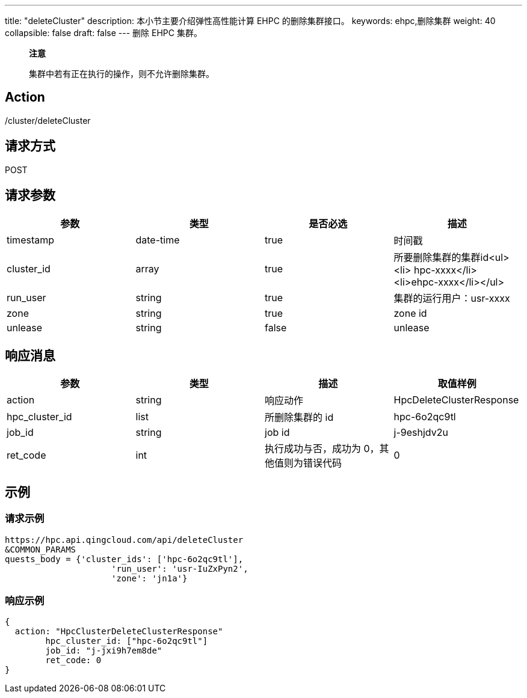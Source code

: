 ---
title: "deleteCluster"
description: 本小节主要介绍弹性高性能计算 EHPC 的删除集群接口。
keywords: ehpc,删除集群
weight: 40
collapsible: false
draft: false
---
删除 EHPC 集群。

____
*注意*

集群中若有正在执行的操作，则不允许删除集群。
____

== Action

/cluster/deleteCluster

== 请求方式

POST

== 请求参数

|===
| 参数 | 类型 | 是否必选 | 描述

| timestamp
| date-time
| true
| 时间戳

| cluster_id
| array
| true
| 所要删除集群的集群id<ul><li>  hpc-xxxx</li><li>ehpc-xxxx</li></ul>

| run_user
| string
| true
| 集群的运行用户：usr-xxxx

| zone
| string
| true
| zone id

| unlease
| string
| false
| unlease
|===

== 响应消息

|===
| 参数 | 类型 | 描述 | 取值样例

| action
| string
| 响应动作
| HpcDeleteClusterResponse

| hpc_cluster_id
| list
| 所删除集群的 id
| hpc-6o2qc9tl

| job_id
| string
| job id
| j-9eshjdv2u

| ret_code
| int
| 执行成功与否，成功为 0，其他值则为错误代码
| 0
|===

== 示例

=== 请求示例

[,url]
----
https://hpc.api.qingcloud.com/api/deleteCluster
&COMMON_PARAMS
quests_body = {'cluster_ids': ['hpc-6o2qc9tl'],
                     'run_user': 'usr-IuZxPyn2',
                     'zone': 'jn1a'}
----

=== 响应示例

[,json]
----
{
  action: "HpcClusterDeleteClusterResponse"
	hpc_cluster_id: ["hpc-6o2qc9tl"]
	job_id: "j-jxi9h7em8de"
	ret_code: 0
}
----
